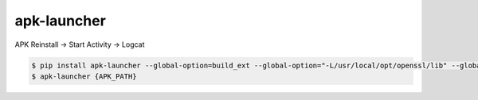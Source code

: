 apk-launcher
============================================================
| APK Reinstall -> Start Activity -> Logcat

.. code:: sh

  $ pip install apk-launcher --global-option=build_ext --global-option="-L/usr/local/opt/openssl/lib" --global-option="-I/usr/local/opt/openssl/include"
  $ apk-launcher {APK_PATH}

